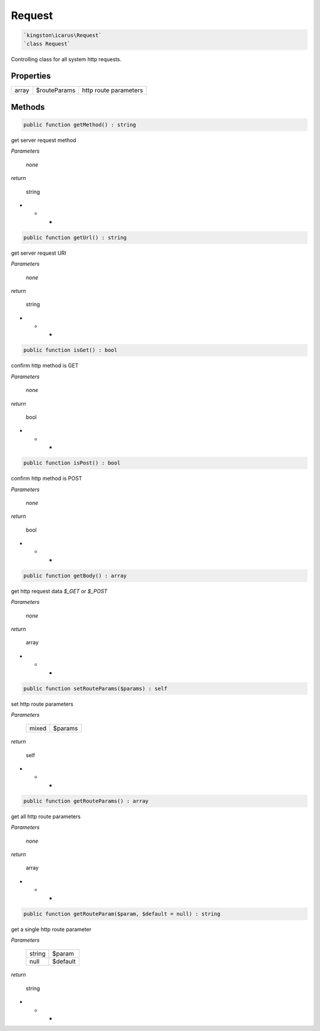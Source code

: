 Request
=======

.. code-block:: console

  `kingston\icarus\Request`
  `class Request`

Controlling class for all system http requests.

Properties
----------

+--------------------+----------------------------------------+------------------------------------------------------------+
| array              | $routeParams                           | http route parameters                                      |
+--------------------+----------------------------------------+------------------------------------------------------------+

Methods
-------


.. code-block:: console

    public function getMethod() : string

get server request method

*Parameters*

  *none*


*return*

    string

* * *

.. code-block:: console

    public function getUrl() : string

get server request URI

*Parameters*

  *none*


*return*

    string

* * *

.. code-block:: console

    public function isGet() : bool

confirm http method is GET

*Parameters*

  *none*


*return*

    bool

* * *

.. code-block:: console

    public function isPost() : bool

confirm http method is POST

*Parameters*

  *none*


*return*

    bool

* * *

.. code-block:: console

    public function getBody() : array

get http request data `$_GET` or `$_POST`

*Parameters*

  *none*


*return*

    array

* * *

.. code-block:: console

    public function setRouteParams($params) : self

set http route parameters

*Parameters*

    +--------------------+----------------------------------------+
    | mixed              | $params                                |
    +--------------------+----------------------------------------+


*return*

    self

* * *

.. code-block:: console

    public function getRouteParams() : array

get all http route parameters

*Parameters*

    *none*


*return*

    array

* * *

.. code-block:: console

    public function getRouteParam($param, $default = null) : string

get a single http route parameter

*Parameters*

    +--------------------+----------------------------------------+
    | string             | $param                                 |
    +--------------------+----------------------------------------+
    | null               | $default                               |
    +--------------------+----------------------------------------+


*return*

    string

* * *